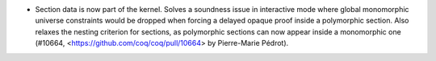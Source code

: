 - Section data is now part of the kernel. Solves a soundness issue
  in interactive mode where global monomorphic universe constraints would be
  dropped when forcing a delayed opaque proof inside a polymorphic section. Also
  relaxes the nesting criterion for sections, as polymorphic sections can now
  appear inside a monomorphic one
  (#10664, <https://github.com/coq/coq/pull/10664> by Pierre-Marie Pédrot).
